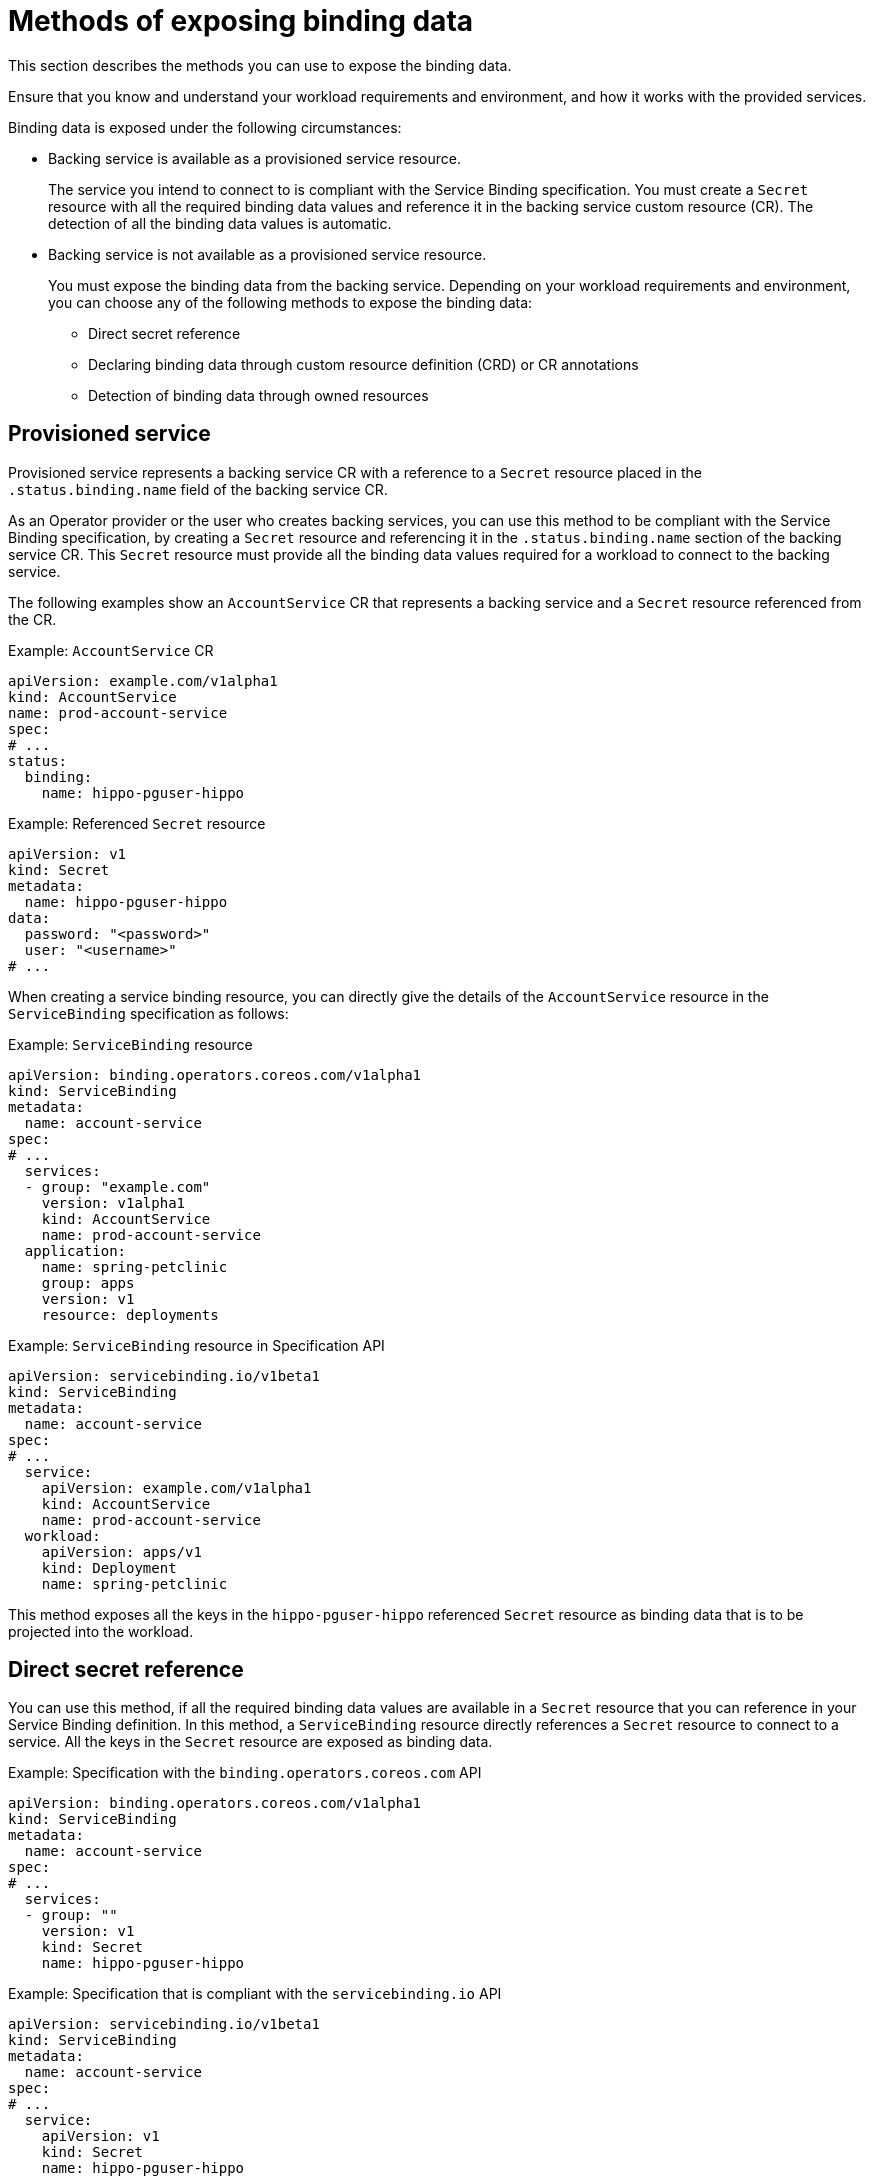 // Module included in the following assemblies:
//
// * /applications/connecting_applications_to_services/exposing-binding-data-from-a-service.adoc

:_mod-docs-content-type: CONCEPT
[id="sbo-methods-of-exposing-binding-data_{context}"]
= Methods of exposing binding data

[role="_abstract"]
This section describes the methods you can use to expose the binding data.

Ensure that you know and understand your workload requirements and environment, and how it works with the provided services.

Binding data is exposed under the following circumstances:

* Backing service is available as a provisioned service resource.
+
The service you intend to connect to is compliant with the Service Binding specification. You must create a `Secret` resource with all the required binding data values and reference it in the backing service custom resource (CR). The detection of all the binding data values is automatic.

* Backing service is not available as a provisioned service resource.
+
You must expose the binding data from the backing service. Depending on your workload requirements and environment, you can choose any of the following methods to expose the binding data:
+
** Direct secret reference
** Declaring binding data through custom resource definition (CRD) or CR annotations
// ** Declaring binding data through Operator Lifecycle Manager (OLM) descriptors
// When the OLM descriptors are supported again, add this sentence.
** Detection of binding data through owned resources

[id="provisioned-service_{context}"]
== Provisioned service

Provisioned service represents a backing service CR with a reference to a `Secret` resource placed in the `.status.binding.name` field of the backing service CR.

As an Operator provider or the user who creates backing services, you can use this method to be compliant with the Service Binding specification, by creating a `Secret` resource and referencing it in the `.status.binding.name` section of the backing service CR. This `Secret` resource must provide all the binding data values required for a workload to connect to the backing service.

The following examples show an `AccountService` CR that represents a backing service and a `Secret` resource referenced from the CR.

.Example: `AccountService` CR
[source,yaml]
----
apiVersion: example.com/v1alpha1
kind: AccountService
name: prod-account-service
spec:
# ...
status:
  binding:
    name: hippo-pguser-hippo
----

.Example: Referenced `Secret` resource
[source,yaml]
----
apiVersion: v1
kind: Secret
metadata:
  name: hippo-pguser-hippo
data:
  password: "<password>"
  user: "<username>"
# ...
----

When creating a service binding resource, you can directly give the details of the `AccountService` resource in the `ServiceBinding` specification as follows:

.Example: `ServiceBinding` resource
[source,yaml]
----
apiVersion: binding.operators.coreos.com/v1alpha1
kind: ServiceBinding
metadata:
  name: account-service
spec:
# ...
  services:
  - group: "example.com"
    version: v1alpha1
    kind: AccountService
    name: prod-account-service
  application:
    name: spring-petclinic
    group: apps
    version: v1
    resource: deployments
----

.Example: `ServiceBinding` resource in Specification API
[source,yaml]
----
apiVersion: servicebinding.io/v1beta1
kind: ServiceBinding
metadata:
  name: account-service
spec:
# ...
  service:
    apiVersion: example.com/v1alpha1
    kind: AccountService
    name: prod-account-service
  workload:
    apiVersion: apps/v1
    kind: Deployment
    name: spring-petclinic
----

This method exposes all the keys in the `hippo-pguser-hippo` referenced `Secret` resource as binding data that is to be projected into the workload.

[id="direct-secret-reference_{context}"]
== Direct secret reference

You can use this method, if all the required binding data values are available in a `Secret` resource that you can reference in your Service Binding definition. In this method, a `ServiceBinding` resource directly references a `Secret` resource to connect to a service. All the keys in the `Secret` resource are exposed as binding data.

.Example: Specification with the `binding.operators.coreos.com` API
[source,yaml]
----
apiVersion: binding.operators.coreos.com/v1alpha1
kind: ServiceBinding
metadata:
  name: account-service
spec:
# ...
  services:
  - group: ""
    version: v1
    kind: Secret
    name: hippo-pguser-hippo
----

.Example: Specification that is compliant with the `servicebinding.io` API
[source,yaml]
----
apiVersion: servicebinding.io/v1beta1
kind: ServiceBinding
metadata:
  name: account-service
spec:
# ...
  service:
    apiVersion: v1
    kind: Secret
    name: hippo-pguser-hippo
----

[id="declaring-binding-data-through-CRD-or-CR-annotations_{context}"]
== Declaring binding data through CRD or CR annotations

You can use this method to annotate the resources of the backing service to expose the binding data with specific annotations. Adding annotations under the `metadata` section alters the CRs and CRDs of the backing services. {servicebinding-title} detects the annotations added to the CRs and CRDs and then creates a `Secret` resource with the values extracted based on the annotations.

The following examples show the annotations that are added under the `metadata` section and a referenced `ConfigMap` object from a resource:

.Example: Exposing binding data from a `Secret` object defined in the CR annotations
[source,yaml]
----
apiVersion: postgres-operator.crunchydata.com/v1beta1
kind: PostgresCluster
metadata:
  name: hippo
  namespace: my-petclinic
  annotations:
    service.binding: 'path={.metadata.name}-pguser-{.metadata.name},objectType=Secret'
# ...
----

The previous example places the name of the secret name in the `{.metadata.name}-pguser-{.metadata.name}` template that resolves to `hippo-pguser-hippo`. The template can contain multiple JSONPath expressions.

.Example: Referenced `Secret` object from a resource
[source,yaml]
----
apiVersion: v1
kind: Secret
metadata:
  name: hippo-pguser-hippo
data:
  password: "<password>"
  user: "<username>"
----

.Example: Exposing binding data from a `ConfigMap` object defined in the CR annotations
[source,yaml]
----
apiVersion: postgres-operator.crunchydata.com/v1beta1
kind: PostgresCluster
metadata:
  name: hippo
  namespace: my-petclinic
  annotations:
    service.binding: 'path={.metadata.name}-config,objectType=ConfigMap'
# ...
----

The previous example places the name of the config map in the `{.metadata.name}-config` template that resolves to `hippo-config`. The template can contain multiple JSONPath expressions.

.Example: Referenced `ConfigMap` object from a resource
[source,yaml]
----
apiVersion: v1
kind: ConfigMap
metadata:
  name: hippo-config
data:
  db_timeout: "10s"
  user: "hippo"
----

////
[id="declaring-binding-data-through-olm-descriptors_{context}"]
== Declaring binding data through OLM descriptors

You can use this method if your backing service is provided by an Operator. If your Operator is distributed as an OLM bundle, you can add OLM descriptors to describe the binding data that is to be exposed. The OLM descriptors are part of Cluster Service Version resources. The {servicebinding-title} detects the OLM descriptors and then creates a `Secret` resource with the values extracted based on the detected OLM descriptors.

You can expose the binding data by using the `specDescriptors` array and `statusDescriptors` array. The `specDescriptors` array specifies a path under the `.spec` section of a CR. The `statusDescriptors` array specifies a path under the `.status` section of a CR.

Following are the only two fields that are used for binding the data:

* `Path`: A dot-delimited path of the field on the object as described by the descriptor.
*  `X-Descriptors`: Defines the binding data.

The following examples show how to define an X-Descriptor depending on the resource to which you point the path:

.Example: X-Descriptor definition for exposing a secret
[source,yaml]
----
- path: data.dbConfiguration
  x-descriptors:
  - urn:alm:descriptor:io.kubernetes:Secret
  - service.binding
----

.Example: X-Descriptor definition for exposing a config map
[source,yaml]
----
- path: data.dbConfiguration
  x-descriptors:
  - urn:alm:descriptor:io.kubernetes:ConfigMap
  - service.binding
----

[NOTE]
====
* You must have a `service.binding` entry in the X-Descriptors to identify that it is a configuration for service binding.
* The absence of the `Secret` or `ConfigMap` specific X-Descriptors indicates that the descriptor is referencing the binding data value at the given path.
====
////

// When the OLM descriptors are supported again, add this section.

[id="detection-of-binding-data-through-owned-resources_{context}"]
== Detection of binding data through owned resources

You can use this method if your backing service owns one or more Kubernetes resources such as route, service, config map, or secret that you can use to detect the binding data. In this method, the {servicebinding-title} detects the binding data from resources owned by the backing service CR.

The following examples show the `detectBindingResources` API option set to `true` in the `ServiceBinding` CR:

.Example
[source,yaml]
----
apiVersion: binding.operators.coreos.com/v1alpha1
kind: ServiceBinding
metadata:
  name: spring-petclinic-detect-all
  namespace: my-petclinic
spec:
  detectBindingResources: true
  services:
    - group: postgres-operator.crunchydata.com
      version: v1beta1
      kind: PostgresCluster
      name: hippo
  application:
    name: spring-petclinic
    group: apps
    version: v1
    resource: deployments
----

In the previous example, `PostgresCluster` custom service resource owns one or more Kubernetes resources such as route, service, config map, or secret.

The {servicebinding-title} automatically detects the binding data exposed on each of the owned resources.

